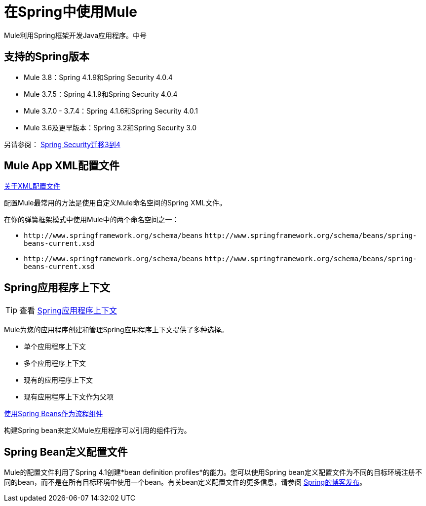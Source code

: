 = 在Spring中使用Mule
:keywords: anypoint studio, studio, mule, spring

Mule利用Spring框架开发Java应用程序。中号

== 支持的Spring版本

*  Mule 3.8：Spring 4.1.9和Spring Security 4.0.4
*  Mule 3.7.5：Spring 4.1.9和Spring Security 4.0.4
*  Mule 3.7.0  -  3.7.4：Spring 4.1.6和Spring Security 4.0.1
*  Mule 3.6及更早版本：Spring 3.2和Spring Security 3.0

另请参阅： link:http://docs.spring.io/spring-security/site/migrate/current/3-to-4/html5/migrate-3-to-4-xml.html[Spring Security迁移3到4]

==  Mule App XML配置文件

link:/mule-user-guide/v/3.8/about-the-xml-configuration-file[关于XML配置文件]

配置Mule最常用的方法是使用自定义Mule命名空间的Spring XML文件。

在你的弹簧框架模式中使用Mule中的两个命名空间之一：

*  `+http://www.springframework.org/schema/beans+` `+http://www.springframework.org/schema/beans/spring-beans-current.xsd+`
*  `+http://www.springframework.org/schema/beans+` `+http://www.springframework.org/schema/beans/spring-beans-current.xsd+`

==  Spring应用程序上下文

[TIP]
查看 link:/mule-user-guide/v/3.8/spring-application-contexts[Spring应用程序上下文]

Mule为您的应用程序创建和管理Spring应用程序上下文提供了多种选择。

* 单个应用程序上下文
* 多个应用程序上下文
* 现有的应用程序上下文
* 现有应用程序上下文作为父项

link:/mule-user-guide/v/3.8/using-spring-beans-as-flow-components[使用Spring Beans作为流程组件]

构建Spring bean来定义Mule应用程序可以引用的组件行为。

==  Spring Bean定义配置文件

Mule的配置文件利用了Spring 4.1创建*bean definition profiles*的能力。您可以使用Spring bean定义配置文件为不同的目标环境注册不同的bean，而不是在所有目标环境中使用一个bean。有关bean定义配置文件的更多信息，请参阅 link:http://docs.spring.io/spring/docs/4.1.6.RELEASE/spring-framework-reference/htmlsingle/[Spring的博客发布]。

